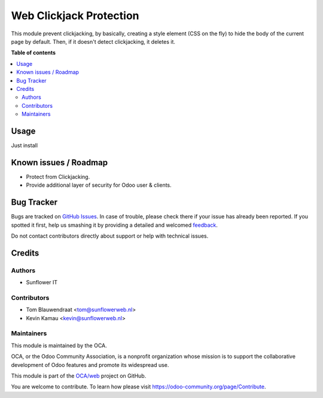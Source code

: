 ========================
Web Clickjack Protection
========================

.. !!!!!!!!!!!!!!!!!!!!!!!!!!!!!!!!!!!!!!!!!!!!!!!!!!!!
   !! This file is generated by oca-gen-addon-readme !!
   !! changes will be overwritten.                   !!
   !!!!!!!!!!!!!!!!!!!!!!!!!!!!!!!!!!!!!!!!!!!!!!!!!!!!

.. |badge1| image:: https://img.shields.io/badge/maturity-Beta-yellow.png
    :target: https://odoo-community.org/page/development-status
    :alt: Beta
.. |badge2| image:: https://img.shields.io/badge/licence-AGPL--3-blue.png
    :target: http://www.gnu.org/licenses/agpl-3.0-standalone.html
    :alt: License: AGPL-3
.. |badge3| image:: https://img.shields.io/badge/github-OCA%2Fweb-lightgray.png?logo=github
    :target: https://github.com/OCA/web/tree/8.0/web_clickjack_protection
    :alt: OCA/web
.. |badge4| image:: https://img.shields.io/badge/weblate-Translate%20me-F47D42.png
    :target: https://translation.odoo-community.org/projects/web-8-0/web-8-0-web_clickjack_protection
    :alt: Translate me on Weblate
.. |badge5| image:: https://img.shields.io/badge/runbot-Try%20me-875A7B.png
    :target: https://runbot.odoo-community.org/runbot/162/8.0
    :alt: Try me on Runbot

|badge1| |badge2| |badge3| |badge4| |badge5| 

This module prevent clickjacking, by basically,
creating a style element (CSS on the fly)
to hide the body of the current page by default.
Then, if it doesn't detect clickjacking, it deletes it.

**Table of contents**

.. contents::
   :local:

Usage
=====

Just install

Known issues / Roadmap
======================

* Protect from Clickjacking.
* Provide additional layer of security for Odoo user & clients.

Bug Tracker
===========

Bugs are tracked on `GitHub Issues <https://github.com/OCA/web/issues>`_.
In case of trouble, please check there if your issue has already been reported.
If you spotted it first, help us smashing it by providing a detailed and welcomed
`feedback <https://github.com/OCA/web/issues/new?body=module:%20web_clickjack_protection%0Aversion:%208.0%0A%0A**Steps%20to%20reproduce**%0A-%20...%0A%0A**Current%20behavior**%0A%0A**Expected%20behavior**>`_.

Do not contact contributors directly about support or help with technical issues.

Credits
=======

Authors
~~~~~~~

* Sunflower IT

Contributors
~~~~~~~~~~~~

* Tom Blauwendraat <tom@sunflowerweb.nl>
* Kevin Kamau <kevin@sunflowerweb.nl>

Maintainers
~~~~~~~~~~~

This module is maintained by the OCA.

.. image:: https://odoo-community.org/logo.png
   :alt: Odoo Community Association
   :target: https://odoo-community.org

OCA, or the Odoo Community Association, is a nonprofit organization whose
mission is to support the collaborative development of Odoo features and
promote its widespread use.

This module is part of the `OCA/web <https://github.com/OCA/web/tree/8.0/web_clickjack_protection>`_ project on GitHub.

You are welcome to contribute. To learn how please visit https://odoo-community.org/page/Contribute.
